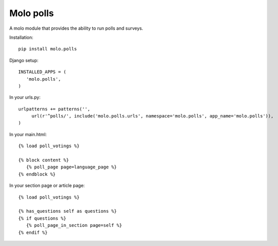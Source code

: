Molo polls
=============

.. image:: https://travis-ci.org/praekelt/molo.polls.svg?branch=develop
    :target: https://travis-ci.org/praekelt/molo.polls
    :alt: Continuous Integration

.. image:: https://coveralls.io/repos/praekelt/molo.polls/badge.png?branch=develop
    :target: https://coveralls.io/r/praekelt/molo.polls?branch=develop
    :alt: Code Coverage

A molo module that provides the ability to run polls and surveys.

Installation::

   pip install molo.polls


Django setup::

   INSTALLED_APPS = (
      'molo.polls',
   )

In your urls.py::

   urlpatterns += patterns('',
        url(r'^polls/', include('molo.polls.urls', namespace='molo.polls', app_name='molo.polls')),
   )

In your main.html::

   {% load poll_votings %}

   {% block content %}
      {% poll_page page=language_page %}
   {% endblock %}

In your section page or article page::

   {% load poll_votings %}

   {% has_questions self as questions %}
   {% if questions %}
      {% poll_page_in_section page=self %}
   {% endif %}
